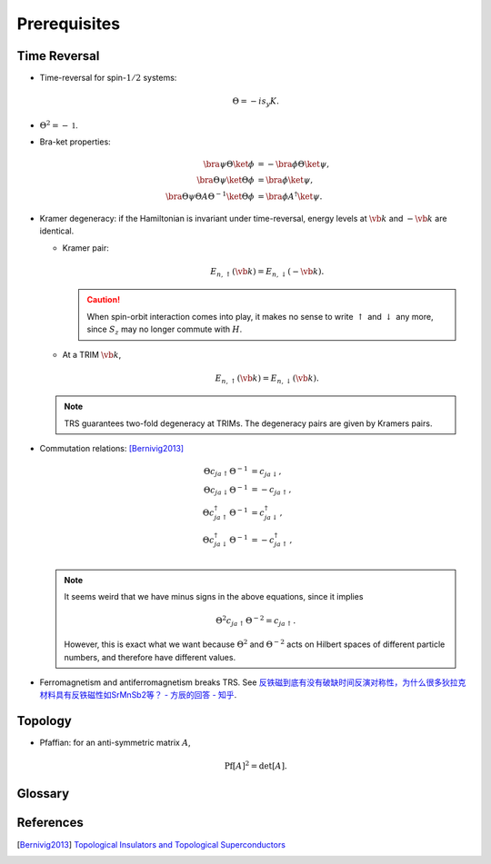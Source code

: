 Prerequisites
=================

Time Reversal
-----------------

* Time-reversal for spin-:math:`1/2` systems:
  
  .. math::
      \Theta = -is_y K.
* :math:`\Theta^2 = -\mathbb{1}`.
* Bra-ket properties:

  .. math::
      \bra{\psi} \Theta \ket{\phi} &= -\bra{\phi} \Theta \ket{\psi}, \\
      \bra{\Theta\psi} \ket{\Theta\phi} &= \bra{\phi}\ket{\psi}, \\
      \bra{\Theta \psi} \Theta A \Theta^{-1} \ket{\Theta \phi} &= \bra{\phi} A^\dagger \ket{\psi}.
* Kramer degeneracy: if the Hamiltonian is invariant under time-reversal, energy levels at :math:`\vb{k}` and :math:`-\vb{k}` are identical.

  * Kramer pair:
    
    .. math::
        E_{n,\uparrow}(\vb{k}) = E_{n,\downarrow}(-\vb{k}).
    .. caution::

        When spin-orbit interaction comes into play, it makes no sense to write :math:`\uparrow` and :math:`\downarrow` any more, since :math:`S_z` may no longer commute with :math:`H`.
  * At a TRIM :math:`\vb{k}`,

    .. math::
        E_{n,\uparrow}(\vb{k}) = E_{n,\downarrow}(\vb{k}).

  .. note::
      TRS guarantees two-fold degeneracy at TRIMs. The degeneracy pairs are given by Kramers pairs.
* Commutation relations: [Bernivig2013]_

  .. math::
      \Theta c_{ja\uparrow} \Theta^{-1} &= c_{ja\downarrow}, \\
      \Theta c_{ja\downarrow} \Theta^{-1} &= -c_{ja\uparrow}, \\
      \Theta c_{ja\uparrow}^\dagger \Theta^{-1} &= c_{ja\downarrow}^\dagger, \\
      \Theta c_{ja\downarrow}^\dagger \Theta^{-1} &= -c_{ja\uparrow}^\dagger, \\
  .. note::
      It seems weird that we have minus signs in the above equations, since it implies

      .. math::
          \Theta^2 c_{ja\uparrow} \Theta^{-2} = c_{ja\uparrow}.
      However, this is exact what we want because :math:`\Theta^2` and :math:`\Theta^{-2}` acts on Hilbert spaces of different particle numbers, and therefore have different values.
* Ferromagnetism and antiferromagnetism breaks TRS. See `反铁磁到底有没有破缺时间反演对称性，为什么很多狄拉克材料具有反铁磁性如SrMnSb2等？ - 方辰的回答 - 知乎 <https://www.zhihu.com/question/264292959/answer/282884572>`_.

Topology
-----------

* Pfaffian: for an anti-symmetric matrix :math:`A`,
  
  .. math::
      \operatorname{Pf}[A]^2 = \det[A].

Glossary
----------

.. glossary::
    TRIM/時間反転不変運動量/时间反演不变动量
        Time-reversal invariant momentum

References
-------------

.. [Bernivig2013] `Topological Insulators and Topological Superconductors <https://poboiko.bitbucket.io/qm/fall16/seminar-6-adiabaticheskoe-priblizhenie/topological_insulators.pdf>`_
